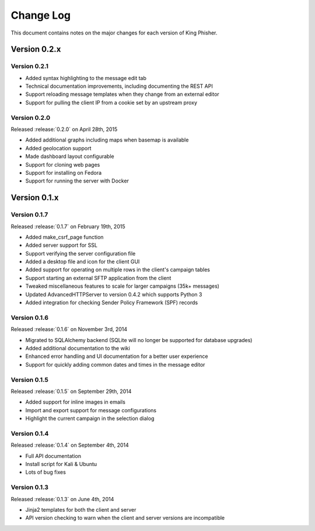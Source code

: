 Change Log
==========

This document contains notes on the major changes for each version of King
Phisher.

Version 0.2.x
-------------

Version 0.2.1
^^^^^^^^^^^^^

* Added syntax highlighting to the message edit tab
* Technical documentation improvements, including documenting the REST API
* Support reloading message templates when they change from an external editor
* Support for pulling the client IP from a cookie set by an upstream proxy

Version 0.2.0
^^^^^^^^^^^^^

Released :release:`0.2.0` on April 28th, 2015

* Added additional graphs including maps when basemap is available
* Added geolocation support
* Made dashboard layout configurable
* Support for cloning web pages
* Support for installing on Fedora
* Support for running the server with Docker

Version 0.1.x
-------------

Version 0.1.7
^^^^^^^^^^^^^

Released :release:`0.1.7` on February 19th, 2015

* Added make_csrf_page function
* Added server support for SSL
* Support verifying the server configuration file
* Added a desktop file and icon for the client GUI
* Added support for operating on multiple rows in the client's campaign tables
* Support starting an external SFTP application from the client
* Tweaked miscellaneous features to scale for larger campaigns (35k+ messages)
* Updated AdvancedHTTPServer to version 0.4.2 which supports Python 3
* Added integration for checking Sender Policy Framework (SPF) records

Version 0.1.6
^^^^^^^^^^^^^

Released :release:`0.1.6` on November 3rd, 2014

* Migrated to SQLAlchemy backend (SQLite will no longer be supported for database upgrades)
* Added additional documentation to the wiki
* Enhanced error handling and UI documentation for a better user experience
* Support for quickly adding common dates and times in the message editor

Version 0.1.5
^^^^^^^^^^^^^

Released :release:`0.1.5` on September 29th, 2014

* Added support for inline images in emails
* Import and export support for message configurations
* Highlight the current campaign in the selection dialog

Version 0.1.4
^^^^^^^^^^^^^

Released :release:`0.1.4` on September 4th, 2014

* Full API documentation
* Install script for Kali & Ubuntu
* Lots of bug fixes

Version 0.1.3
^^^^^^^^^^^^^

Released :release:`0.1.3` on June 4th, 2014

* Jinja2 templates for both the client and server
* API version checking to warn when the client and server versions are incompatible
